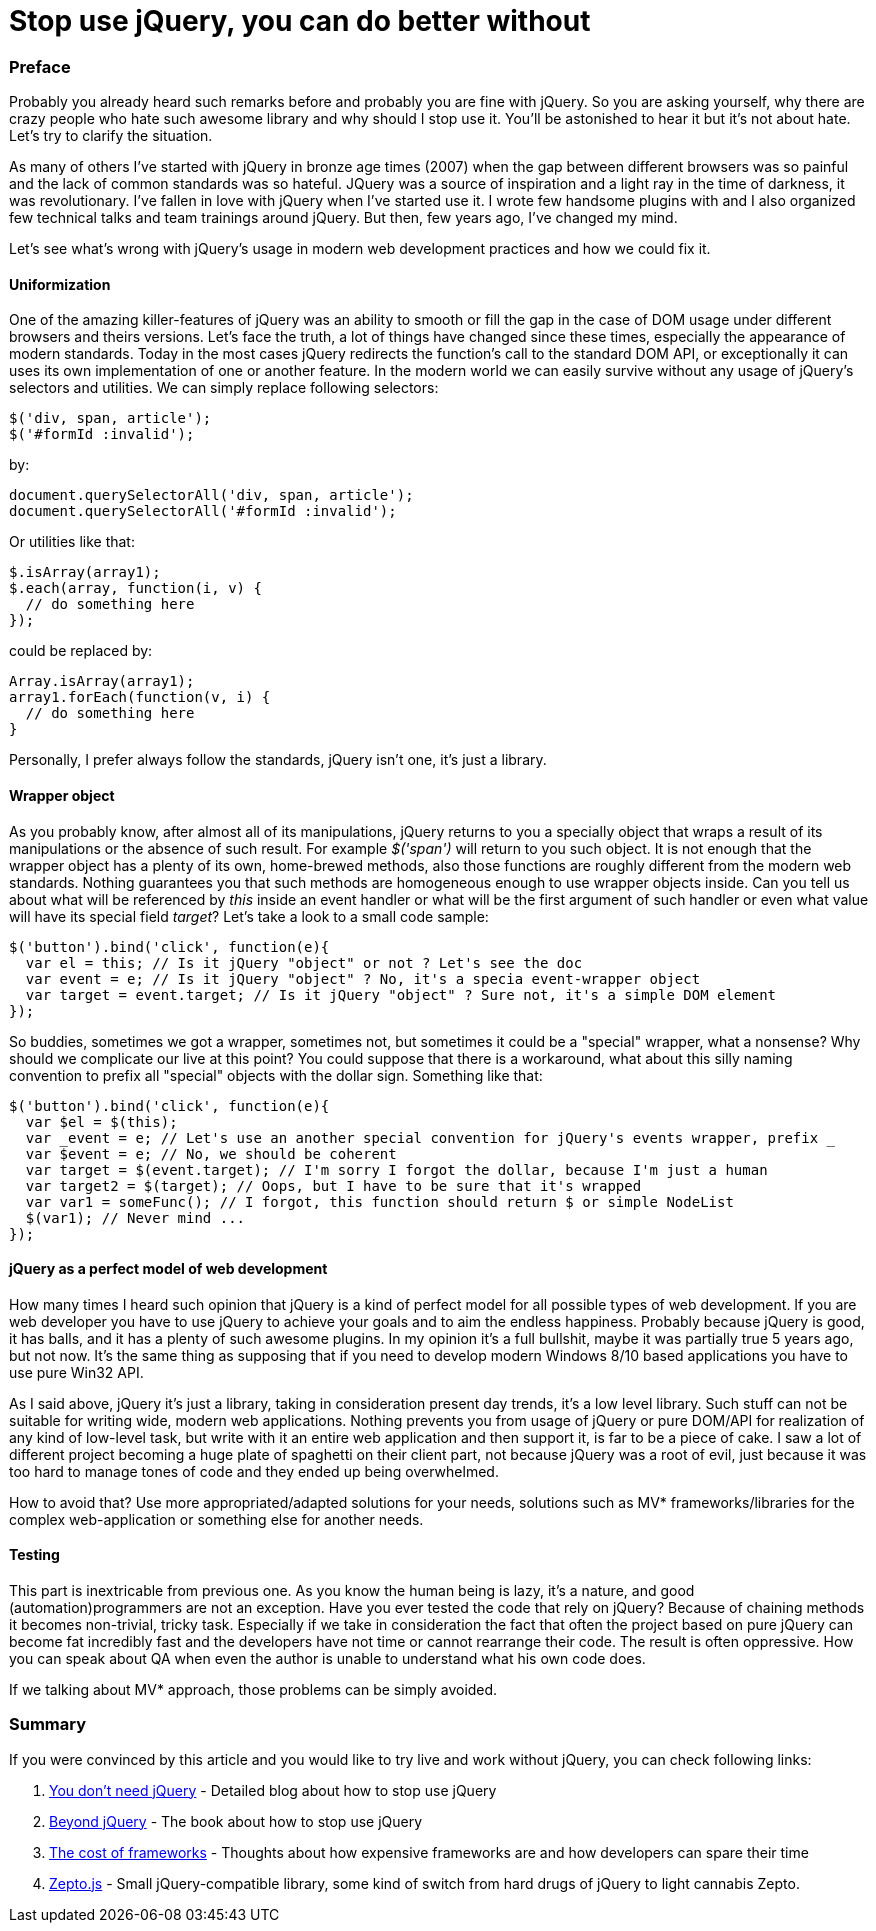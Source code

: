 = Stop use jQuery, you can do better without

:hp-tags: Javascript,  jQuery


### Preface

Probably you already heard such remarks before and probably you are fine with jQuery. So you are asking yourself, why there are crazy people who hate such awesome library and why should I stop use it. You'll be astonished to hear it but it's not about hate. Let's try to clarify the situation. 

As many of others I've started with jQuery in bronze age times (2007) when the gap between different browsers was so painful and the lack of common standards was so hateful. JQuery was a source of inspiration and a light ray in the time of darkness, it was revolutionary. I've fallen in love with jQuery when I've started use it. I wrote few handsome plugins with and I also organized few technical talks and team trainings around jQuery. But then, few years ago, I've changed my mind.

Let's see what's wrong with jQuery's usage in modern web development practices and how we could fix it.

#### Uniformization

One of the amazing killer-features of jQuery was an ability to smooth or fill the gap in the case of DOM usage under different browsers and theirs versions. Let's face the truth, a lot of things have changed since these times, especially the appearance of modern standards. Today in the most cases jQuery redirects the function's call to the standard DOM API, or exceptionally it can uses its own implementation of one or another feature. In the modern world we can easily survive without any usage of jQuery's selectors and utilities. We can simply replace following selectors:
```javascript
$('div, span, article');
$('#formId :invalid');
```
by:
```javascript
document.querySelectorAll('div, span, article');
document.querySelectorAll('#formId :invalid');
```
Or utilities like that:
```javascript
$.isArray(array1);
$.each(array, function(i, v) {
  // do something here
});
```
could be replaced by:
```javascript
Array.isArray(array1);
array1.forEach(function(v, i) {
  // do something here
}
```
Personally, I prefer always follow the standards, jQuery isn't one, it's just a library.

#### Wrapper object

As you probably know, after almost all of its manipulations, jQuery returns to you a specially object that wraps a result of its manipulations or the absence of such result. For example _$('span')_ will return to you such object. It is not enough that the wrapper object has a plenty of its own, home-brewed methods, also those functions are roughly different from the modern web standards. Nothing guarantees you that such methods are homogeneous enough to use wrapper objects inside. Can you tell us about what will be referenced by _this_ inside an event handler or what will be the first argument of such handler or even what value will have its special field _target_? Let's take a look to a small code sample:
```javascript
$('button').bind('click', function(e){
  var el = this; // Is it jQuery "object" or not ? Let's see the doc
  var event = e; // Is it jQuery "object" ? No, it's a specia event-wrapper object
  var target = event.target; // Is it jQuery "object" ? Sure not, it's a simple DOM element
});
```
So buddies, sometimes we got a wrapper, sometimes not, but sometimes it could be a "special" wrapper, what a nonsense? Why should we complicate our live at this point?
You could suppose that there is a workaround, what about this silly naming convention to prefix all "special" objects with the dollar sign. Something like that:
```javascript
$('button').bind('click', function(e){
  var $el = $(this);
  var _event = e; // Let's use an another special convention for jQuery's events wrapper, prefix _
  var $event = e; // No, we should be coherent
  var target = $(event.target); // I'm sorry I forgot the dollar, because I'm just a human
  var target2 = $(target); // Oops, but I have to be sure that it's wrapped
  var var1 = someFunc(); // I forgot, this function should return $ or simple NodeList
  $(var1); // Never mind ...
});
```

#### jQuery as a perfect model of web development

How many times I heard such opinion that jQuery is a kind of perfect model for all possible types of web development. If you are web developer you have to use jQuery to achieve your goals and to aim the endless happiness. Probably because jQuery is good, it has balls, and it has a plenty of such awesome plugins. In my opinion it's a full bullshit, maybe it was partially true 5 years ago, but not now. It's the same thing as supposing that if you need to develop modern Windows 8/10 based applications you have to use pure Win32 API.

As I said above, jQuery it's just a library, taking in consideration present day trends, it's a low level library. Such stuff can not be suitable for writing wide, modern web applications. Nothing prevents you from usage of jQuery or pure DOM/API for realization of any kind of low-level task, but write with it an entire web application and then support it, is far to be a piece of cake. I saw a lot of different project becoming a huge plate of spaghetti on their client part, not because jQuery was a root of evil, just because it was too hard to manage tones of code and they ended up being overwhelmed.

How to avoid that? Use more appropriated/adapted solutions for your needs, solutions such as MV* frameworks/libraries for the complex web-application or something else for another needs.

#### Testing

This part is inextricable from previous one. As you know the human being is lazy, it's a nature, and good (automation)programmers are not an exception. Have you ever tested the code that rely on jQuery? Because of chaining methods it becomes non-trivial, tricky task. Especially if we take in consideration the fact that often the project based on pure jQuery can become fat incredibly fast and the developers have not time or cannot rearrange their code. The result is often oppressive. How you can speak about QA when even the author is unable to understand what his own code does.

If we talking about MV* approach, those problems can be simply avoided.

### Summary

If you were convinced by this article and you would like to try live and work without jQuery, you can check following links:

1. link:http://blog.garstasio.com/you-dont-need-jquery[You don't need jQuery] - Detailed blog about how to stop use jQuery
2. link:https://leanpub.com/beyondjquery[Beyond jQuery] - The book about how to stop use jQuery
3. link:https://aerotwist.com/blog/the-cost-of-frameworks[The cost of frameworks] - Thoughts about how expensive frameworks are and how developers can spare their time
4. link:http://zeptojs.com[Zepto.js] - Small jQuery-compatible library, some kind of switch from hard drugs of jQuery to light cannabis Zepto.